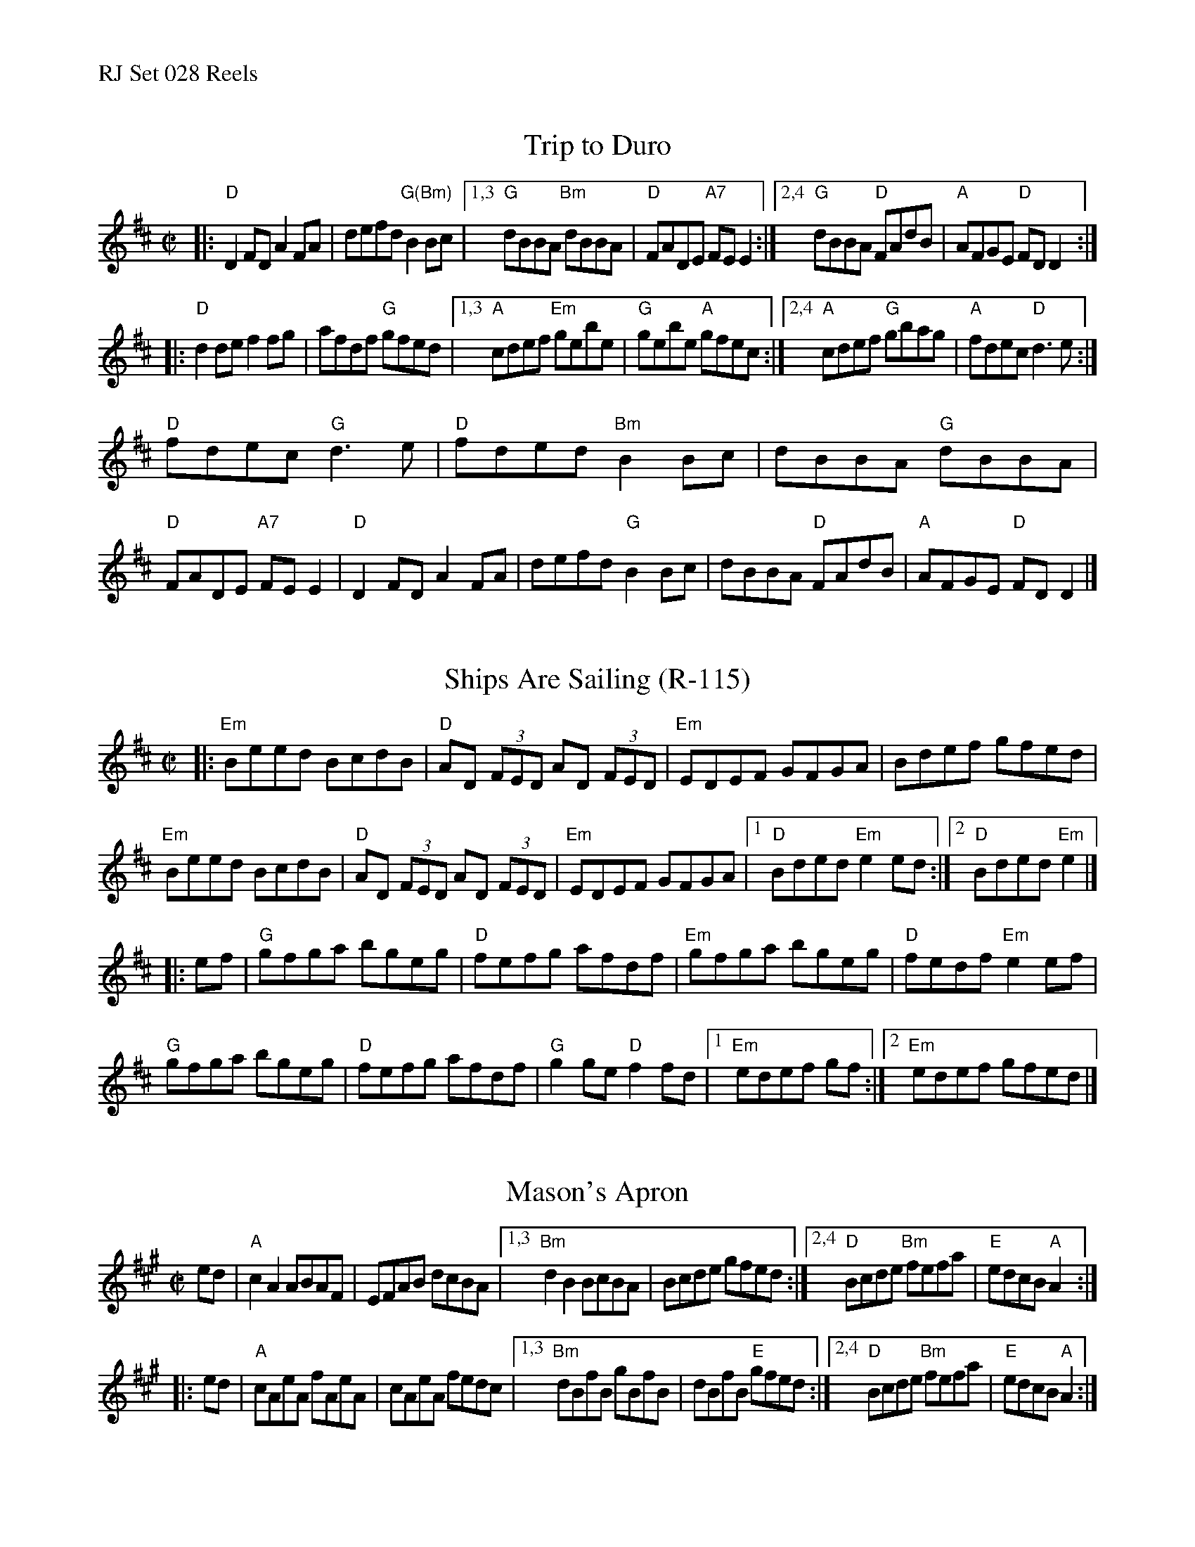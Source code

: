 %%text RJ Set 028 Reels


X: 1
T: Trip to Duro
I: RJ R-89 D reel
M: C|
R: reel
K: D
|:\
"D"D2FD A2FA | defd "G(Bm)"B2Bc |\
[1,3 "G"dBBA "Bm"dBBA | "D"FADE "A7"FEE2 :|\
[2,4 "G"dBBA "D"FAdB | "A"AFGE "D"FDD2 :|
|:\
"D"d2de f2fg | afdf "G"gfed |\
[1,3 "A"cdef "Em"gebe | "G"gebe "A"gfec :|\
[2,4 "A"cdef "G"gbag | "A"fdec "D"d3e :|
"D"fdec "G"d3e | "D"fded "Bm"B2Bc | dBBA "G"dBBA | "D"FADE "A7"FEE2 |\
"D"D2FD A2FA | defd "G"B2Bc | dBBA "D"FAdB | "A"AFGE "D"FDD2 |]


X: 2
T: Ships Are Sailing (R-115)
I: RJ	R-115	E Dor	reel
M: C|
R: reel
K: Edor
|:\
"Em"Beed BcdB | "D"AD (3FED AD (3FED | "Em"EDEF GFGA | Bdef gfed |
"Em"Beed BcdB | "D"AD (3FED AD (3FED | "Em"EDEF GFGA |1 "D"Bded "Em"e2ed :|2 "D"Bded "Em"e2 |]
|: ef |\
"G"gfga bgeg | "D"fefg afdf | "Em"gfga bgeg | "D"fedf "Em"e2ef |
"G"gfga bgeg | "D"fefg afdf | "G"g2ge "D"f2fd |1 "Em"edef gf :|2 "Em"edef gfed |]


X: 3
T: Mason's Apron
N: RJ	R-7	A	reel
M: C|
R: reel
K: A
ed | "A"c2A2 ABAF | EFAB dcBA |\
[1,3 "Bm"d2B2 BcBA | Bcde gfed :|\
[2,4 "D"Bcde "Bm"fefa | "E"edcB "A"A2 :|
|: ed | "A"cAeA fAeA | cAeA fedc |\
[1,3 "Bm"dBfB gBfB | dBfB "E"gfed :|\
[2,4 "D"Bcde "Bm"fefa | "E"edcB "A"A2 :|
% text 05/28/99

